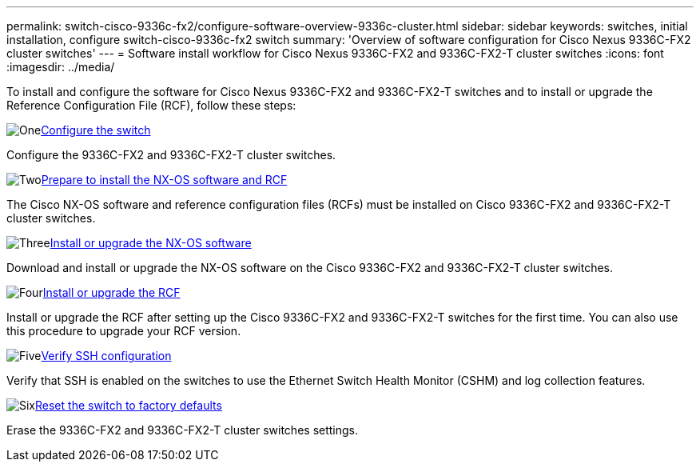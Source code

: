 ---
permalink: switch-cisco-9336c-fx2/configure-software-overview-9336c-cluster.html
sidebar: sidebar
keywords: switches, initial installation, configure switch-cisco-9336c-fx2 switch
summary: 'Overview of software configuration for Cisco Nexus 9336C-FX2 cluster switches'
---
= Software install workflow for Cisco Nexus 9336C-FX2 and 9336C-FX2-T cluster switches
:icons: font
:imagesdir: ../media/

[.lead]
To install and configure the software for Cisco Nexus 9336C-FX2 and 9336C-FX2-T switches and to install or upgrade the Reference Configuration File (RCF), follow these steps:

.image:https://raw.githubusercontent.com/NetAppDocs/common/main/media/number-1.png[One]link:setup-switch-9336c-cluster.html[Configure the switch]
[role="quick-margin-para"]
Configure the 9336C-FX2 and 9336C-FX2-T cluster switches.

.image:https://raw.githubusercontent.com/NetAppDocs/common/main/media/number-2.png[Two]link:install-nxos-overview-9336c-cluster.html[Prepare to install the NX-OS software and RCF]
[role="quick-margin-para"]
The Cisco NX-OS software and reference configuration files (RCFs) must be installed on Cisco 9336C-FX2 and 9336C-FX2-T cluster switches.

.image:https://raw.githubusercontent.com/NetAppDocs/common/main/media/number-3.png[Three]link:install-nxos-software-9336c-cluster.html[Install or upgrade the NX-OS software]
[role="quick-margin-para"]
Download and install or upgrade the NX-OS software on the Cisco 9336C-FX2 and 9336C-FX2-T cluster switches.

.image:https://raw.githubusercontent.com/NetAppDocs/common/main/media/number-4.png[Four]link:install-upgrade-rcf-overview-cluster.html[Install or upgrade the RCF]
[role="quick-margin-para"]
Install or upgrade the RCF after setting up the Cisco 9336C-FX2 and 9336C-FX2-T switches for the first time. You can also use this procedure to upgrade your RCF version.

.image:https://raw.githubusercontent.com/NetAppDocs/common/main/media/number-5.png[Five]link:configure-ssh-keys.html[Verify SSH configuration]
[role="quick-margin-para"]
Verify that SSH is enabled on the switches to use the Ethernet Switch Health Monitor (CSHM) and log collection features.

.image:https://raw.githubusercontent.com/NetAppDocs/common/main/media/number-6.png[Six]link:reset-switch-9336c.html[Reset the switch to factory defaults]
[role="quick-margin-para"]
Erase the 9336C-FX2 and 9336C-FX2-T cluster switches settings.

// Updates for the Batik release ONTAPDOC-1340, 2023-SEPT-25
// Updates for upgrade RCF details, 2024-APR-30
// Updates for GH issue #204, 2024-SEP-10
// Updates for GH issue #214, 2024-OCT-24
// Link fix, 2025-FEB-14
// Updates for AFFFASDOC-370, 2025-JUL-23
// Updates for AFFFASDOC-373, 2025-AUG-01
// Updates for AFFFASDOC-380, 2025-AUG-28